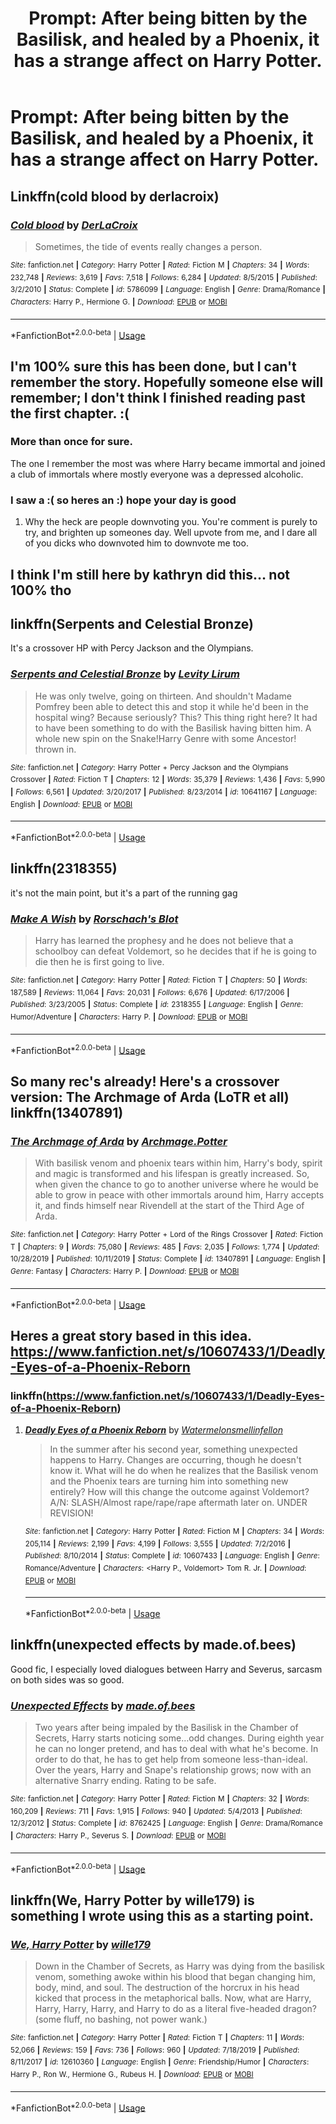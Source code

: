 #+TITLE: Prompt: After being bitten by the Basilisk, and healed by a Phoenix, it has a strange affect on Harry Potter.

* Prompt: After being bitten by the Basilisk, and healed by a Phoenix, it has a strange affect on Harry Potter.
:PROPERTIES:
:Author: SnarkyAndProud
:Score: 13
:DateUnix: 1578095944.0
:DateShort: 2020-Jan-04
:END:

** Linkffn(cold blood by derlacroix)
:PROPERTIES:
:Author: paper0wl
:Score: 8
:DateUnix: 1578103556.0
:DateShort: 2020-Jan-04
:END:

*** [[https://www.fanfiction.net/s/5786099/1/][*/Cold blood/*]] by [[https://www.fanfiction.net/u/1679315/DerLaCroix][/DerLaCroix/]]

#+begin_quote
  Sometimes, the tide of events really changes a person.
#+end_quote

^{/Site/:} ^{fanfiction.net} ^{*|*} ^{/Category/:} ^{Harry} ^{Potter} ^{*|*} ^{/Rated/:} ^{Fiction} ^{M} ^{*|*} ^{/Chapters/:} ^{34} ^{*|*} ^{/Words/:} ^{232,748} ^{*|*} ^{/Reviews/:} ^{3,619} ^{*|*} ^{/Favs/:} ^{7,518} ^{*|*} ^{/Follows/:} ^{6,284} ^{*|*} ^{/Updated/:} ^{8/5/2015} ^{*|*} ^{/Published/:} ^{3/2/2010} ^{*|*} ^{/Status/:} ^{Complete} ^{*|*} ^{/id/:} ^{5786099} ^{*|*} ^{/Language/:} ^{English} ^{*|*} ^{/Genre/:} ^{Drama/Romance} ^{*|*} ^{/Characters/:} ^{Harry} ^{P.,} ^{Hermione} ^{G.} ^{*|*} ^{/Download/:} ^{[[http://www.ff2ebook.com/old/ffn-bot/index.php?id=5786099&source=ff&filetype=epub][EPUB]]} ^{or} ^{[[http://www.ff2ebook.com/old/ffn-bot/index.php?id=5786099&source=ff&filetype=mobi][MOBI]]}

--------------

*FanfictionBot*^{2.0.0-beta} | [[https://github.com/tusing/reddit-ffn-bot/wiki/Usage][Usage]]
:PROPERTIES:
:Author: FanfictionBot
:Score: 4
:DateUnix: 1578103583.0
:DateShort: 2020-Jan-04
:END:


** I'm 100% sure this has been done, but I can't remember the story. Hopefully someone else will remember; I don't think I finished reading past the first chapter. :(
:PROPERTIES:
:Author: vichan
:Score: 4
:DateUnix: 1578102433.0
:DateShort: 2020-Jan-04
:END:

*** More than once for sure.

The one I remember the most was where Harry became immortal and joined a club of immortals where mostly everyone was a depressed alcoholic.
:PROPERTIES:
:Author: rek-lama
:Score: 3
:DateUnix: 1578146894.0
:DateShort: 2020-Jan-04
:END:


*** I saw a :( so heres an :) hope your day is good
:PROPERTIES:
:Author: SmileBot-2020
:Score: 2
:DateUnix: 1578102439.0
:DateShort: 2020-Jan-04
:END:

**** Why the heck are people downvoting you. You're comment is purely to try, and brighten up someones day. Well upvote from me, and I dare all of you dicks who downvoted him to downvote me too.
:PROPERTIES:
:Author: Wassa110
:Score: 2
:DateUnix: 1578171561.0
:DateShort: 2020-Jan-05
:END:


** I think I'm still here by kathryn did this... not 100% tho
:PROPERTIES:
:Author: EquinoxGm
:Score: 2
:DateUnix: 1578116739.0
:DateShort: 2020-Jan-04
:END:


** linkffn(Serpents and Celestial Bronze)

It's a crossover HP with Percy Jackson and the Olympians.
:PROPERTIES:
:Author: Vraviran
:Score: 2
:DateUnix: 1578140286.0
:DateShort: 2020-Jan-04
:END:

*** [[https://www.fanfiction.net/s/10641167/1/][*/Serpents and Celestial Bronze/*]] by [[https://www.fanfiction.net/u/1833599/Levity-Lirum][/Levity Lirum/]]

#+begin_quote
  He was only twelve, going on thirteen. And shouldn't Madame Pomfrey been able to detect this and stop it while he'd been in the hospital wing? Because seriously? This? This thing right here? It had to have been something to do with the Basilisk having bitten him. A whole new spin on the Snake!Harry Genre with some Ancestor! thrown in.
#+end_quote

^{/Site/:} ^{fanfiction.net} ^{*|*} ^{/Category/:} ^{Harry} ^{Potter} ^{+} ^{Percy} ^{Jackson} ^{and} ^{the} ^{Olympians} ^{Crossover} ^{*|*} ^{/Rated/:} ^{Fiction} ^{T} ^{*|*} ^{/Chapters/:} ^{12} ^{*|*} ^{/Words/:} ^{35,379} ^{*|*} ^{/Reviews/:} ^{1,436} ^{*|*} ^{/Favs/:} ^{5,990} ^{*|*} ^{/Follows/:} ^{6,561} ^{*|*} ^{/Updated/:} ^{3/20/2017} ^{*|*} ^{/Published/:} ^{8/23/2014} ^{*|*} ^{/id/:} ^{10641167} ^{*|*} ^{/Language/:} ^{English} ^{*|*} ^{/Download/:} ^{[[http://www.ff2ebook.com/old/ffn-bot/index.php?id=10641167&source=ff&filetype=epub][EPUB]]} ^{or} ^{[[http://www.ff2ebook.com/old/ffn-bot/index.php?id=10641167&source=ff&filetype=mobi][MOBI]]}

--------------

*FanfictionBot*^{2.0.0-beta} | [[https://github.com/tusing/reddit-ffn-bot/wiki/Usage][Usage]]
:PROPERTIES:
:Author: FanfictionBot
:Score: 1
:DateUnix: 1578140310.0
:DateShort: 2020-Jan-04
:END:


** linkffn(2318355)

it's not the main point, but it's a part of the running gag
:PROPERTIES:
:Author: solidmentalgrace
:Score: 2
:DateUnix: 1578141330.0
:DateShort: 2020-Jan-04
:END:

*** [[https://www.fanfiction.net/s/2318355/1/][*/Make A Wish/*]] by [[https://www.fanfiction.net/u/686093/Rorschach-s-Blot][/Rorschach's Blot/]]

#+begin_quote
  Harry has learned the prophesy and he does not believe that a schoolboy can defeat Voldemort, so he decides that if he is going to die then he is first going to live.
#+end_quote

^{/Site/:} ^{fanfiction.net} ^{*|*} ^{/Category/:} ^{Harry} ^{Potter} ^{*|*} ^{/Rated/:} ^{Fiction} ^{T} ^{*|*} ^{/Chapters/:} ^{50} ^{*|*} ^{/Words/:} ^{187,589} ^{*|*} ^{/Reviews/:} ^{11,064} ^{*|*} ^{/Favs/:} ^{20,031} ^{*|*} ^{/Follows/:} ^{6,676} ^{*|*} ^{/Updated/:} ^{6/17/2006} ^{*|*} ^{/Published/:} ^{3/23/2005} ^{*|*} ^{/Status/:} ^{Complete} ^{*|*} ^{/id/:} ^{2318355} ^{*|*} ^{/Language/:} ^{English} ^{*|*} ^{/Genre/:} ^{Humor/Adventure} ^{*|*} ^{/Characters/:} ^{Harry} ^{P.} ^{*|*} ^{/Download/:} ^{[[http://www.ff2ebook.com/old/ffn-bot/index.php?id=2318355&source=ff&filetype=epub][EPUB]]} ^{or} ^{[[http://www.ff2ebook.com/old/ffn-bot/index.php?id=2318355&source=ff&filetype=mobi][MOBI]]}

--------------

*FanfictionBot*^{2.0.0-beta} | [[https://github.com/tusing/reddit-ffn-bot/wiki/Usage][Usage]]
:PROPERTIES:
:Author: FanfictionBot
:Score: 2
:DateUnix: 1578141346.0
:DateShort: 2020-Jan-04
:END:


** So many rec's already! Here's a crossover version: The Archmage of Arda (LoTR et all) linkffn(13407891)
:PROPERTIES:
:Author: hrmdurr
:Score: 2
:DateUnix: 1578158197.0
:DateShort: 2020-Jan-04
:END:

*** [[https://www.fanfiction.net/s/13407891/1/][*/The Archmage of Arda/*]] by [[https://www.fanfiction.net/u/12815308/Archmage-Potter][/Archmage.Potter/]]

#+begin_quote
  With basilisk venom and phoenix tears within him, Harry's body, spirit and magic is transformed and his lifespan is greatly increased. So, when given the chance to go to another universe where he would be able to grow in peace with other immortals around him, Harry accepts it, and finds himself near Rivendell at the start of the Third Age of Arda.
#+end_quote

^{/Site/:} ^{fanfiction.net} ^{*|*} ^{/Category/:} ^{Harry} ^{Potter} ^{+} ^{Lord} ^{of} ^{the} ^{Rings} ^{Crossover} ^{*|*} ^{/Rated/:} ^{Fiction} ^{T} ^{*|*} ^{/Chapters/:} ^{9} ^{*|*} ^{/Words/:} ^{75,080} ^{*|*} ^{/Reviews/:} ^{485} ^{*|*} ^{/Favs/:} ^{2,035} ^{*|*} ^{/Follows/:} ^{1,774} ^{*|*} ^{/Updated/:} ^{10/28/2019} ^{*|*} ^{/Published/:} ^{10/11/2019} ^{*|*} ^{/Status/:} ^{Complete} ^{*|*} ^{/id/:} ^{13407891} ^{*|*} ^{/Language/:} ^{English} ^{*|*} ^{/Genre/:} ^{Fantasy} ^{*|*} ^{/Characters/:} ^{Harry} ^{P.} ^{*|*} ^{/Download/:} ^{[[http://www.ff2ebook.com/old/ffn-bot/index.php?id=13407891&source=ff&filetype=epub][EPUB]]} ^{or} ^{[[http://www.ff2ebook.com/old/ffn-bot/index.php?id=13407891&source=ff&filetype=mobi][MOBI]]}

--------------

*FanfictionBot*^{2.0.0-beta} | [[https://github.com/tusing/reddit-ffn-bot/wiki/Usage][Usage]]
:PROPERTIES:
:Author: FanfictionBot
:Score: 1
:DateUnix: 1578158219.0
:DateShort: 2020-Jan-04
:END:


** Heres a great story based in this idea. [[https://www.fanfiction.net/s/10607433/1/Deadly-Eyes-of-a-Phoenix-Reborn]]
:PROPERTIES:
:Author: Bromm18
:Score: 4
:DateUnix: 1578106071.0
:DateShort: 2020-Jan-04
:END:

*** linkffn([[https://www.fanfiction.net/s/10607433/1/Deadly-Eyes-of-a-Phoenix-Reborn]])
:PROPERTIES:
:Author: Sharedo
:Score: 2
:DateUnix: 1578132350.0
:DateShort: 2020-Jan-04
:END:

**** [[https://www.fanfiction.net/s/10607433/1/][*/Deadly Eyes of a Phoenix Reborn/*]] by [[https://www.fanfiction.net/u/3996465/Watermelonsmellinfellon][/Watermelonsmellinfellon/]]

#+begin_quote
  In the summer after his second year, something unexpected happens to Harry. Changes are occurring, though he doesn't know it. What will he do when he realizes that the Basilisk venom and the Phoenix tears are turning him into something new entirely? How will this change the outcome against Voldemort? A/N: SLASH/Almost rape/rape/rape aftermath later on. UNDER REVISION!
#+end_quote

^{/Site/:} ^{fanfiction.net} ^{*|*} ^{/Category/:} ^{Harry} ^{Potter} ^{*|*} ^{/Rated/:} ^{Fiction} ^{M} ^{*|*} ^{/Chapters/:} ^{34} ^{*|*} ^{/Words/:} ^{205,114} ^{*|*} ^{/Reviews/:} ^{2,199} ^{*|*} ^{/Favs/:} ^{4,199} ^{*|*} ^{/Follows/:} ^{3,555} ^{*|*} ^{/Updated/:} ^{7/2/2016} ^{*|*} ^{/Published/:} ^{8/10/2014} ^{*|*} ^{/Status/:} ^{Complete} ^{*|*} ^{/id/:} ^{10607433} ^{*|*} ^{/Language/:} ^{English} ^{*|*} ^{/Genre/:} ^{Romance/Adventure} ^{*|*} ^{/Characters/:} ^{<Harry} ^{P.,} ^{Voldemort>} ^{Tom} ^{R.} ^{Jr.} ^{*|*} ^{/Download/:} ^{[[http://www.ff2ebook.com/old/ffn-bot/index.php?id=10607433&source=ff&filetype=epub][EPUB]]} ^{or} ^{[[http://www.ff2ebook.com/old/ffn-bot/index.php?id=10607433&source=ff&filetype=mobi][MOBI]]}

--------------

*FanfictionBot*^{2.0.0-beta} | [[https://github.com/tusing/reddit-ffn-bot/wiki/Usage][Usage]]
:PROPERTIES:
:Author: FanfictionBot
:Score: 2
:DateUnix: 1578132367.0
:DateShort: 2020-Jan-04
:END:


** linkffn(unexpected effects by made.of.bees)

Good fic, I especially loved dialogues between Harry and Severus, sarcasm on both sides was so good.
:PROPERTIES:
:Author: Sharedo
:Score: 1
:DateUnix: 1578132514.0
:DateShort: 2020-Jan-04
:END:

*** [[https://www.fanfiction.net/s/8762425/1/][*/Unexpected Effects/*]] by [[https://www.fanfiction.net/u/435973/made-of-bees][/made.of.bees/]]

#+begin_quote
  Two years after being impaled by the Basilisk in the Chamber of Secrets, Harry starts noticing some...odd changes. During eighth year he can no longer pretend, and has to deal with what he's become. In order to do that, he has to get help from someone less-than-ideal. Over the years, Harry and Snape's relationship grows; now with an alternative Snarry ending. Rating to be safe.
#+end_quote

^{/Site/:} ^{fanfiction.net} ^{*|*} ^{/Category/:} ^{Harry} ^{Potter} ^{*|*} ^{/Rated/:} ^{Fiction} ^{M} ^{*|*} ^{/Chapters/:} ^{32} ^{*|*} ^{/Words/:} ^{160,209} ^{*|*} ^{/Reviews/:} ^{711} ^{*|*} ^{/Favs/:} ^{1,915} ^{*|*} ^{/Follows/:} ^{940} ^{*|*} ^{/Updated/:} ^{5/4/2013} ^{*|*} ^{/Published/:} ^{12/3/2012} ^{*|*} ^{/Status/:} ^{Complete} ^{*|*} ^{/id/:} ^{8762425} ^{*|*} ^{/Language/:} ^{English} ^{*|*} ^{/Genre/:} ^{Drama/Romance} ^{*|*} ^{/Characters/:} ^{Harry} ^{P.,} ^{Severus} ^{S.} ^{*|*} ^{/Download/:} ^{[[http://www.ff2ebook.com/old/ffn-bot/index.php?id=8762425&source=ff&filetype=epub][EPUB]]} ^{or} ^{[[http://www.ff2ebook.com/old/ffn-bot/index.php?id=8762425&source=ff&filetype=mobi][MOBI]]}

--------------

*FanfictionBot*^{2.0.0-beta} | [[https://github.com/tusing/reddit-ffn-bot/wiki/Usage][Usage]]
:PROPERTIES:
:Author: FanfictionBot
:Score: 1
:DateUnix: 1578132548.0
:DateShort: 2020-Jan-04
:END:


** linkffn(We, Harry Potter by wille179) is something I wrote using this as a starting point.
:PROPERTIES:
:Author: wille179
:Score: 1
:DateUnix: 1578156832.0
:DateShort: 2020-Jan-04
:END:

*** [[https://www.fanfiction.net/s/12610360/1/][*/We, Harry Potter/*]] by [[https://www.fanfiction.net/u/5192205/wille179][/wille179/]]

#+begin_quote
  Down in the Chamber of Secrets, as Harry was dying from the basilisk venom, something awoke within his blood that began changing him, body, mind, and soul. The destruction of the horcrux in his head kicked that process in the metaphorical balls. Now, what are Harry, Harry, Harry, Harry, and Harry to do as a literal five-headed dragon? (some fluff, no bashing, not power wank.)
#+end_quote

^{/Site/:} ^{fanfiction.net} ^{*|*} ^{/Category/:} ^{Harry} ^{Potter} ^{*|*} ^{/Rated/:} ^{Fiction} ^{T} ^{*|*} ^{/Chapters/:} ^{11} ^{*|*} ^{/Words/:} ^{52,066} ^{*|*} ^{/Reviews/:} ^{159} ^{*|*} ^{/Favs/:} ^{736} ^{*|*} ^{/Follows/:} ^{960} ^{*|*} ^{/Updated/:} ^{7/18/2019} ^{*|*} ^{/Published/:} ^{8/11/2017} ^{*|*} ^{/id/:} ^{12610360} ^{*|*} ^{/Language/:} ^{English} ^{*|*} ^{/Genre/:} ^{Friendship/Humor} ^{*|*} ^{/Characters/:} ^{Harry} ^{P.,} ^{Ron} ^{W.,} ^{Hermione} ^{G.,} ^{Rubeus} ^{H.} ^{*|*} ^{/Download/:} ^{[[http://www.ff2ebook.com/old/ffn-bot/index.php?id=12610360&source=ff&filetype=epub][EPUB]]} ^{or} ^{[[http://www.ff2ebook.com/old/ffn-bot/index.php?id=12610360&source=ff&filetype=mobi][MOBI]]}

--------------

*FanfictionBot*^{2.0.0-beta} | [[https://github.com/tusing/reddit-ffn-bot/wiki/Usage][Usage]]
:PROPERTIES:
:Author: FanfictionBot
:Score: 1
:DateUnix: 1578156855.0
:DateShort: 2020-Jan-04
:END:
